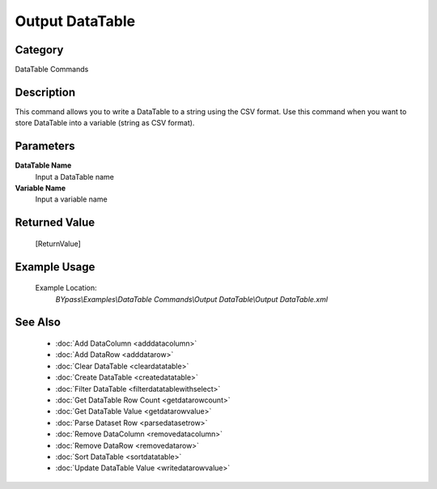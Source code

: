 Output DataTable
================

Category
--------
DataTable Commands

Description
-----------

This command allows you to write a DataTable to a string using the CSV format. Use this command when you want to store DataTable into a variable (string as CSV format).

Parameters
----------

**DataTable Name**
	Input a DataTable name

**Variable Name**
	Input a variable name



Returned Value
--------------
	[ReturnValue]

Example Usage
-------------

	Example Location:  
		`BYpass\\Examples\\DataTable Commands\\Output DataTable\\Output DataTable.xml`

See Also
--------
	- :doc:`Add DataColumn <adddatacolumn>`
	- :doc:`Add DataRow <adddatarow>`
	- :doc:`Clear DataTable <cleardatatable>`
	- :doc:`Create DataTable <createdatatable>`
	- :doc:`Filter DataTable <filterdatatablewithselect>`
	- :doc:`Get DataTable Row Count <getdatarowcount>`
	- :doc:`Get DataTable Value <getdatarowvalue>`
	- :doc:`Parse Dataset Row <parsedatasetrow>`
	- :doc:`Remove DataColumn <removedatacolumn>`
	- :doc:`Remove DataRow <removedatarow>`
	- :doc:`Sort DataTable <sortdatatable>`
	- :doc:`Update DataTable Value <writedatarowvalue>`

	
